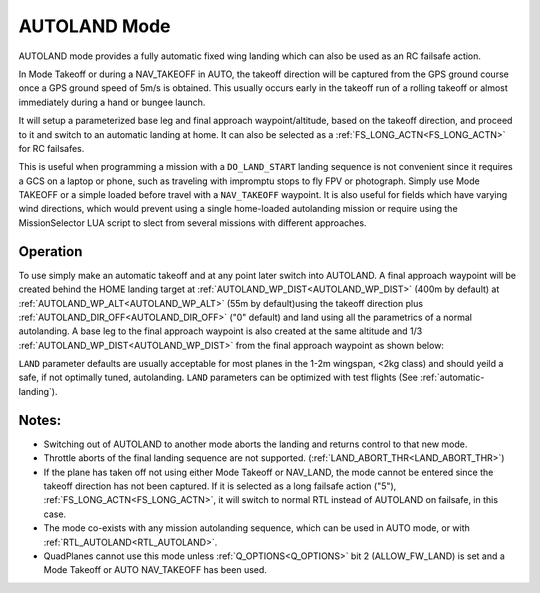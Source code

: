 .. _mode_autoland:

=============
AUTOLAND Mode
=============

AUTOLAND mode provides a fully automatic fixed wing landing which can also be used as an RC failsafe action.

In Mode Takeoff or during a NAV_TAKEOFF in AUTO, the takeoff direction will be captured from the GPS ground course once a GPS ground speed of 5m/s is obtained. This usually occurs early in the takeoff run of a rolling takeoff or almost immediately during a hand or bungee launch.

It will setup a parameterized base leg and final approach waypoint/altitude, based on the takeoff direction, and proceed to it and switch to an automatic landing at home. It can also be selected as a :ref:`FS_LONG_ACTN<FS_LONG_ACTN>` for RC failsafes.

This is useful when programming a mission with a ``DO_LAND_START`` landing sequence is not convenient since it requires a GCS on a laptop or phone, such as traveling with impromptu stops to fly FPV or photograph. Simply use Mode TAKEOFF or a simple loaded before travel with a ``NAV_TAKEOFF`` waypoint. It is also useful for fields which have varying wind directions, which would prevent using a single home-loaded autolanding mission or require using the MissionSelector LUA script to slect from several missions with different approaches.

Operation
=========
To use simply make an automatic takeoff and at any point later switch into AUTOLAND. A final approach waypoint will be created behind the HOME landing target at :ref:`AUTOLAND_WP_DIST<AUTOLAND_WP_DIST>` (400m by default) at :ref:`AUTOLAND_WP_ALT<AUTOLAND_WP_ALT>`  (55m by default)using the takeoff direction plus :ref:`AUTOLAND_DIR_OFF<AUTOLAND_DIR_OFF>` ("0" default) and land using all the parametrics of a normal autolanding. A base leg to the final approach waypoint is also created at the same altitude and 1/3 :ref:`AUTOLAND_WP_DIST<AUTOLAND_WP_DIST>` from the final approach waypoint as shown below:

.. image:: ../../../images/autoland_mode.png
    :target: ../_images/autoland_mode.png

``LAND`` parameter defaults are usually acceptable for most planes in the 1-2m wingspan, <2kg class) and should yeild a safe, if not optimally tuned, autolanding. ``LAND`` parameters can be optimized with test flights (See :ref:`automatic-landing`).

Notes:
======

- Switching out of AUTOLAND to another mode aborts the landing and returns control to that new mode.
- Throttle aborts of the final landing sequence are not supported. (:ref:`LAND_ABORT_THR<LAND_ABORT_THR>`)
- If the plane has taken off not using either Mode Takeoff or NAV_LAND, the mode cannot be entered since the takeoff direction has not been captured. If it is selected as a long failsafe action ("5"), :ref:`FS_LONG_ACTN<FS_LONG_ACTN>`, it will switch to normal RTL instead of AUTOLAND on failsafe, in this case.
- The mode co-exists with any mission autolanding sequence, which can be used in AUTO mode, or with :ref:`RTL_AUTOLAND<RTL_AUTOLAND>`.
- QuadPlanes cannot use this mode unless :ref:`Q_OPTIONS<Q_OPTIONS>` bit 2 (ALLOW_FW_LAND) is set and a Mode Takeoff or AUTO NAV_TAKEOFF has been used.
